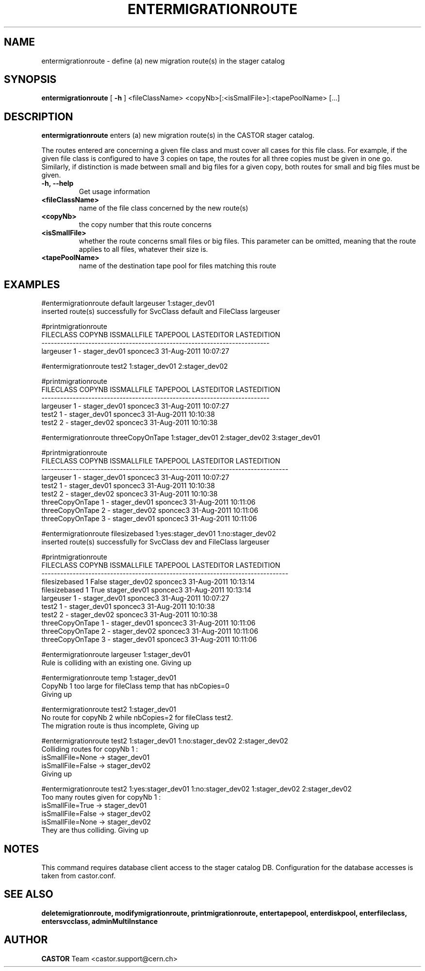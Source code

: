 .TH ENTERMIGRATIONROUTE 1 "2011" CASTOR "stager catalogue administrative commands"
.SH NAME
entermigrationroute \- define (a) new migration route(s) in the stager catalog
.SH SYNOPSIS
.B entermigrationroute
[
.BI -h
]
<fileClassName>
<copyNb>[:<isSmallFile>]:<tapePoolName>
[\.\.\.]
.SH DESCRIPTION
.B entermigrationroute
enters (a) new migration route(s) in the CASTOR stager catalog.

The routes entered are concerning a given file class and must cover all cases for this file class. For example, if the given file class is configured to have 3 copies on tape, the routes for all three copies must be given in one go. Similarly, if distinction is made between small and big files for a given copy, both routes for small and big files must be given.
.TP
.BI \-h,\ \-\-help
Get usage information
.TP
.BI <fileClassName>
name of the file class concerned by the new route(s)
.TP
.BI <copyNb>
the copy number that this route concerns
.TP
.BI <isSmallFile>
whether the route concerns small files or big files. This parameter can be omitted, meaning that the route applies to all files, whatever their size is.
.TP
.BI <tapePoolName>
name of the destination tape pool for files matching this route

.SH EXAMPLES
.nf
.ft CW
#entermigrationroute default largeuser 1:stager_dev01
inserted route(s) successfully for SvcClass default and FileClass largeuser

#printmigrationroute
FILECLASS COPYNB ISSMALLFILE     TAPEPOOL LASTEDITOR          LASTEDITION
-------------------------------------------------------------------------
largeuser      1           - stager_dev01   sponcec3 31-Aug-2011 10:07:27

#entermigrationroute test2 1:stager_dev01 2:stager_dev02

#printmigrationroute
FILECLASS COPYNB ISSMALLFILE     TAPEPOOL LASTEDITOR          LASTEDITION
-------------------------------------------------------------------------
largeuser      1           - stager_dev01   sponcec3 31-Aug-2011 10:07:27
    test2      1           - stager_dev01   sponcec3 31-Aug-2011 10:10:38
    test2      2           - stager_dev02   sponcec3 31-Aug-2011 10:10:38

#entermigrationroute threeCopyOnTape 1:stager_dev01 2:stager_dev02 3:stager_dev01

#printmigrationroute
      FILECLASS COPYNB ISSMALLFILE     TAPEPOOL LASTEDITOR          LASTEDITION
-------------------------------------------------------------------------------
      largeuser      1           - stager_dev01   sponcec3 31-Aug-2011 10:07:27
          test2      1           - stager_dev01   sponcec3 31-Aug-2011 10:10:38
          test2      2           - stager_dev02   sponcec3 31-Aug-2011 10:10:38
threeCopyOnTape      1           - stager_dev01   sponcec3 31-Aug-2011 10:11:06
threeCopyOnTape      2           - stager_dev02   sponcec3 31-Aug-2011 10:11:06
threeCopyOnTape      3           - stager_dev01   sponcec3 31-Aug-2011 10:11:06

#entermigrationroute filesizebased 1:yes:stager_dev01 1:no:stager_dev02
inserted route(s) successfully for SvcClass dev and FileClass largeuser

#printmigrationroute
      FILECLASS COPYNB ISSMALLFILE     TAPEPOOL LASTEDITOR          LASTEDITION
-------------------------------------------------------------------------------
  filesizebased      1       False stager_dev02   sponcec3 31-Aug-2011 10:13:14
  filesizebased      1        True stager_dev01   sponcec3 31-Aug-2011 10:13:14
      largeuser      1           - stager_dev01   sponcec3 31-Aug-2011 10:07:27
          test2      1           - stager_dev01   sponcec3 31-Aug-2011 10:10:38
          test2      2           - stager_dev02   sponcec3 31-Aug-2011 10:10:38
threeCopyOnTape      1           - stager_dev01   sponcec3 31-Aug-2011 10:11:06
threeCopyOnTape      2           - stager_dev02   sponcec3 31-Aug-2011 10:11:06
threeCopyOnTape      3           - stager_dev01   sponcec3 31-Aug-2011 10:11:06

#entermigrationroute largeuser 1:stager_dev01
Rule is colliding with an existing one. Giving up

#entermigrationroute temp 1:stager_dev01
CopyNb 1 too large for fileClass temp that has nbCopies=0
Giving up

#entermigrationroute test2 1:stager_dev01
No route for copyNb 2 while nbCopies=2 for fileClass test2.
The migration route is thus incomplete, Giving up

#entermigrationroute test2 1:stager_dev01 1:no:stager_dev02 2:stager_dev02
Colliding routes for copyNb 1 :
  isSmallFile=None -> stager_dev01
  isSmallFile=False -> stager_dev02
Giving up

#entermigrationroute test2 1:yes:stager_dev01 1:no:stager_dev02 1:stager_dev02 2:stager_dev02
Too many routes given for copyNb 1 :
  isSmallFile=True -> stager_dev01
  isSmallFile=False -> stager_dev02
  isSmallFile=None -> stager_dev02
They are thus colliding. Giving up

.SH NOTES
This command requires database client access to the stager catalog DB.
Configuration for the database accesses is taken from castor.conf.

.SH SEE ALSO
.BR deletemigrationroute,
.BR modifymigrationroute,
.BR printmigrationroute,
.BR entertapepool,
.BR enterdiskpool,
.BR enterfileclass,
.BR entersvcclass,
.BR adminMultiInstance

.SH AUTHOR
\fBCASTOR\fP Team <castor.support@cern.ch>

